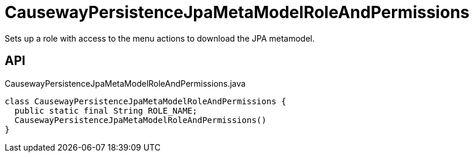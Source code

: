 = CausewayPersistenceJpaMetaModelRoleAndPermissions
:Notice: Licensed to the Apache Software Foundation (ASF) under one or more contributor license agreements. See the NOTICE file distributed with this work for additional information regarding copyright ownership. The ASF licenses this file to you under the Apache License, Version 2.0 (the "License"); you may not use this file except in compliance with the License. You may obtain a copy of the License at. http://www.apache.org/licenses/LICENSE-2.0 . Unless required by applicable law or agreed to in writing, software distributed under the License is distributed on an "AS IS" BASIS, WITHOUT WARRANTIES OR  CONDITIONS OF ANY KIND, either express or implied. See the License for the specific language governing permissions and limitations under the License.

Sets up a role with access to the menu actions to download the JPA metamodel.

== API

[source,java]
.CausewayPersistenceJpaMetaModelRoleAndPermissions.java
----
class CausewayPersistenceJpaMetaModelRoleAndPermissions {
  public static final String ROLE_NAME;
  CausewayPersistenceJpaMetaModelRoleAndPermissions()
}
----

